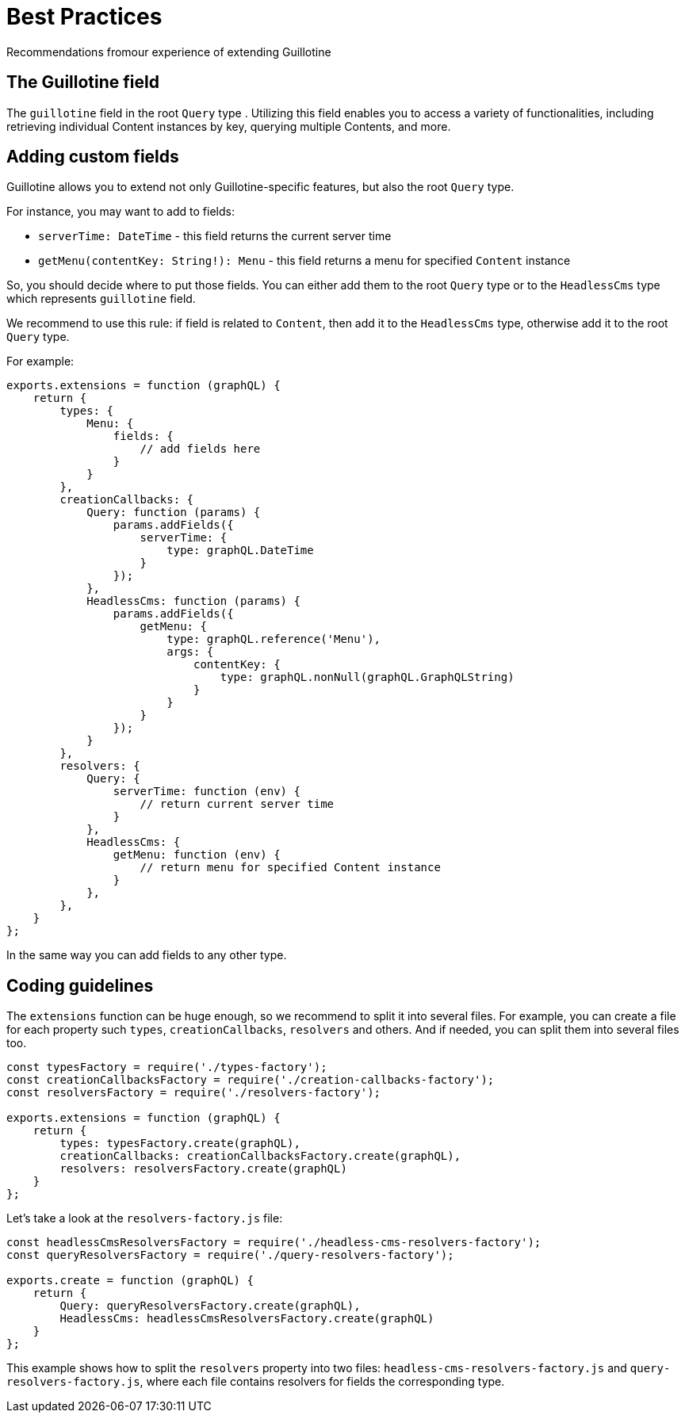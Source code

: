 = Best Practices

Recommendations fromour experience of extending Guillotine

== The Guillotine field

The `guillotine` field in the root `Query` type . Utilizing this field enables you to access a variety of functionalities, including retrieving individual Content instances by key, querying multiple Contents, and more.

== Adding custom fields

Guillotine allows you to extend not only Guillotine-specific features, but also the root `Query` type.

For instance, you may want to add to fields:

- `serverTime: DateTime` - this field returns the current server time
- `getMenu(contentKey: String!): Menu` - this field returns a menu for specified `Content` instance

So, you should decide where to put those fields. You can either add them to the root `Query` type or to the `HeadlessCms` type which represents `guillotine` field.

We recommend to use this rule: if field is related to `Content`, then add it to the `HeadlessCms` type, otherwise add it to the root `Query` type.

For example:

[source,javascript]
----
exports.extensions = function (graphQL) {
    return {
        types: {
            Menu: {
                fields: {
                    // add fields here
                }
            }
        },
        creationCallbacks: {
            Query: function (params) {
                params.addFields({
                    serverTime: {
                        type: graphQL.DateTime
                    }
                });
            },
            HeadlessCms: function (params) {
                params.addFields({
                    getMenu: {
                        type: graphQL.reference('Menu'),
                        args: {
                            contentKey: {
                                type: graphQL.nonNull(graphQL.GraphQLString)
                            }
                        }
                    }
                });
            }
        },
        resolvers: {
            Query: {
                serverTime: function (env) {
                    // return current server time
                }
            },
            HeadlessCms: {
                getMenu: function (env) {
                    // return menu for specified Content instance
                }
            },
        },
    }
};
----

In the same way you can add fields to any other type.

== Coding guidelines

The `extensions` function can be huge enough, so we recommend to split it into several files. For example, you can create a file for each property such `types`, `creationCallbacks`, `resolvers` and others. And if needed, you can split them into several files too.

[source,javascript]
----
const typesFactory = require('./types-factory');
const creationCallbacksFactory = require('./creation-callbacks-factory');
const resolversFactory = require('./resolvers-factory');

exports.extensions = function (graphQL) {
    return {
        types: typesFactory.create(graphQL),
        creationCallbacks: creationCallbacksFactory.create(graphQL),
        resolvers: resolversFactory.create(graphQL)
    }
};
----

Let's take a look at the `resolvers-factory.js` file:

[source,javascript]
----
const headlessCmsResolversFactory = require('./headless-cms-resolvers-factory');
const queryResolversFactory = require('./query-resolvers-factory');

exports.create = function (graphQL) {
    return {
        Query: queryResolversFactory.create(graphQL),
        HeadlessCms: headlessCmsResolversFactory.create(graphQL)
    }
};
----

This example shows how to split the `resolvers` property into two files: `headless-cms-resolvers-factory.js` and `query-resolvers-factory.js`, where each file contains resolvers for fields the corresponding type.
